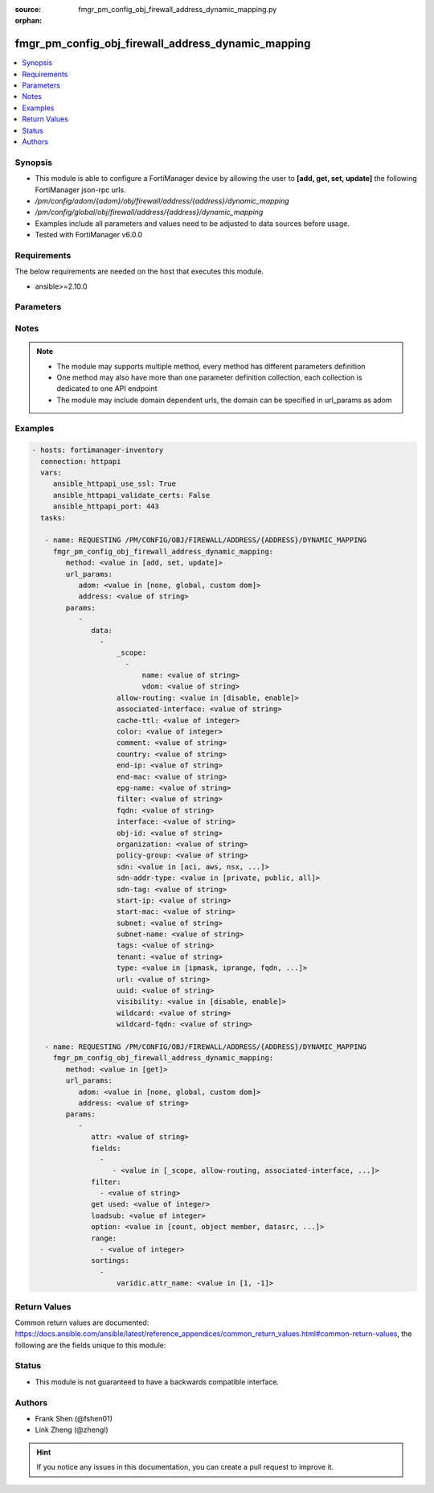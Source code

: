 :source: fmgr_pm_config_obj_firewall_address_dynamic_mapping.py

:orphan:

.. _fmgr_pm_config_obj_firewall_address_dynamic_mapping:

fmgr_pm_config_obj_firewall_address_dynamic_mapping
+++++++++++++++++++++++++++++++++++++++++++++++++++

.. versionadded:: 2.10

.. contents::
   :local:
   :depth: 1


Synopsis
--------

- This module is able to configure a FortiManager device by allowing the user to **[add, get, set, update]** the following FortiManager json-rpc urls.
- `/pm/config/adom/{adom}/obj/firewall/address/{address}/dynamic_mapping`
- `/pm/config/global/obj/firewall/address/{address}/dynamic_mapping`
- Examples include all parameters and values need to be adjusted to data sources before usage.
- Tested with FortiManager v6.0.0


Requirements
------------
The below requirements are needed on the host that executes this module.

- ansible>=2.10.0



Parameters
----------

.. raw:: html

 <ul>
 <li><span class="li-head">url_params</span> - parameters in url path <span class="li-normal">type: dict</span> <span class="li-required">required: true</span></li>
 <ul class="ul-self">
 <li><span class="li-head">adom</span> - the domain prefix <span class="li-normal">type: str</span> <span class="li-normal"> choices: none, global, custom dom</span></li>
 <li><span class="li-head">address</span> - the object name <span class="li-normal">type: str</span> </li>
 </ul>
 <li><span class="li-head">parameters for method: [add, set, update]</span> - </li>
 <ul class="ul-self">
 <li><span class="li-head">data</span> - No description for the parameter <span class="li-normal">type: array</span> <ul class="ul-self">
 <li><span class="li-head">_scope</span> - No description for the parameter <span class="li-normal">type: array</span> <ul class="ul-self">
 <li><span class="li-head">name</span> - No description for the parameter <span class="li-normal">type: str</span> </li>
 <li><span class="li-head">vdom</span> - No description for the parameter <span class="li-normal">type: str</span> </li>
 </ul>
 <li><span class="li-head">allow-routing</span> - No description for the parameter <span class="li-normal">type: str</span>  <span class="li-normal">choices: [disable, enable]</span> </li>
 <li><span class="li-head">associated-interface</span> - No description for the parameter <span class="li-normal">type: str</span> </li>
 <li><span class="li-head">cache-ttl</span> - No description for the parameter <span class="li-normal">type: int</span> </li>
 <li><span class="li-head">color</span> - No description for the parameter <span class="li-normal">type: int</span> </li>
 <li><span class="li-head">comment</span> - No description for the parameter <span class="li-normal">type: str</span> </li>
 <li><span class="li-head">country</span> - No description for the parameter <span class="li-normal">type: str</span> </li>
 <li><span class="li-head">end-ip</span> - No description for the parameter <span class="li-normal">type: str</span> </li>
 <li><span class="li-head">end-mac</span> - No description for the parameter <span class="li-normal">type: str</span> </li>
 <li><span class="li-head">epg-name</span> - No description for the parameter <span class="li-normal">type: str</span> </li>
 <li><span class="li-head">filter</span> - No description for the parameter <span class="li-normal">type: str</span> </li>
 <li><span class="li-head">fqdn</span> - No description for the parameter <span class="li-normal">type: str</span> </li>
 <li><span class="li-head">interface</span> - No description for the parameter <span class="li-normal">type: str</span> </li>
 <li><span class="li-head">obj-id</span> - No description for the parameter <span class="li-normal">type: str</span> </li>
 <li><span class="li-head">organization</span> - No description for the parameter <span class="li-normal">type: str</span> </li>
 <li><span class="li-head">policy-group</span> - No description for the parameter <span class="li-normal">type: str</span> </li>
 <li><span class="li-head">sdn</span> - No description for the parameter <span class="li-normal">type: str</span>  <span class="li-normal">choices: [aci, aws, nsx, nuage, azure, gcp, oci, openstack]</span> </li>
 <li><span class="li-head">sdn-addr-type</span> - No description for the parameter <span class="li-normal">type: str</span>  <span class="li-normal">choices: [private, public, all]</span> </li>
 <li><span class="li-head">sdn-tag</span> - No description for the parameter <span class="li-normal">type: str</span> </li>
 <li><span class="li-head">start-ip</span> - No description for the parameter <span class="li-normal">type: str</span> </li>
 <li><span class="li-head">start-mac</span> - No description for the parameter <span class="li-normal">type: str</span> </li>
 <li><span class="li-head">subnet</span> - No description for the parameter <span class="li-normal">type: str</span> </li>
 <li><span class="li-head">subnet-name</span> - No description for the parameter <span class="li-normal">type: str</span> </li>
 <li><span class="li-head">tags</span> - No description for the parameter <span class="li-normal">type: str</span> </li>
 <li><span class="li-head">tenant</span> - No description for the parameter <span class="li-normal">type: str</span> </li>
 <li><span class="li-head">type</span> - No description for the parameter <span class="li-normal">type: str</span>  <span class="li-normal">choices: [ipmask, iprange, fqdn, wildcard, geography, url, wildcard-fqdn, nsx, aws, dynamic, interface-subnet, mac]</span> </li>
 <li><span class="li-head">url</span> - No description for the parameter <span class="li-normal">type: str</span> </li>
 <li><span class="li-head">uuid</span> - No description for the parameter <span class="li-normal">type: str</span> </li>
 <li><span class="li-head">visibility</span> - No description for the parameter <span class="li-normal">type: str</span>  <span class="li-normal">choices: [disable, enable]</span> </li>
 <li><span class="li-head">wildcard</span> - No description for the parameter <span class="li-normal">type: str</span> </li>
 <li><span class="li-head">wildcard-fqdn</span> - No description for the parameter <span class="li-normal">type: str</span> </li>
 </ul>
 </ul>
 <li><span class="li-head">parameters for method: [get]</span> - </li>
 <ul class="ul-self">
 <li><span class="li-head">attr</span> - The name of the attribute to retrieve its datasource. <span class="li-normal">type: str</span> </li>
 <li><span class="li-head">fields</span> - No description for the parameter <span class="li-normal">type: array</span> <ul class="ul-self">
 <li><span class="li-head">{no-name}</span> - No description for the parameter <span class="li-normal">type: array</span> <ul class="ul-self">
 <li><span class="li-head">{no-name}</span> - No description for the parameter <span class="li-normal">type: str</span>  <span class="li-normal">choices: [_scope, allow-routing, associated-interface, cache-ttl, color, country, end-ip, end-mac, epg-name, filter, fqdn, interface, obj-id, organization, policy-group, sdn, sdn-addr-type, sdn-tag, start-ip, start-mac, subnet, subnet-name, tags, tenant, type, url, uuid, visibility, wildcard, wildcard-fqdn]</span> </li>
 </ul>
 </ul>
 <li><span class="li-head">filter</span> - No description for the parameter <span class="li-normal">type: array</span> <ul class="ul-self">
 <li><span class="li-head">{no-name}</span> - No description for the parameter <span class="li-normal">type: str</span> </li>
 </ul>
 <li><span class="li-head">get used</span> - No description for the parameter <span class="li-normal">type: int</span> </li>
 <li><span class="li-head">loadsub</span> - Enable or disable the return of any sub-objects. <span class="li-normal">type: int</span> </li>
 <li><span class="li-head">option</span> - Set fetch option for the request. <span class="li-normal">type: str</span>  <span class="li-normal">choices: [count, object member, datasrc, get reserved, syntax]</span> </li>
 <li><span class="li-head">range</span> - No description for the parameter <span class="li-normal">type: array</span> <ul class="ul-self">
 <li><span class="li-head">{no-name}</span> - No description for the parameter <span class="li-normal">type: int</span> </li>
 </ul>
 <li><span class="li-head">sortings</span> - No description for the parameter <span class="li-normal">type: array</span> <ul class="ul-self">
 <li><span class="li-head">{attr_name}</span> - No description for the parameter <span class="li-normal">type: int</span>  <span class="li-normal">choices: [1, -1]</span> </li>
 </ul>
 </ul>
 </ul>






Notes
-----
.. note::

   - The module may supports multiple method, every method has different parameters definition

   - One method may also have more than one parameter definition collection, each collection is dedicated to one API endpoint

   - The module may include domain dependent urls, the domain can be specified in url_params as adom

Examples
--------

.. code-block:: yaml+jinja

 - hosts: fortimanager-inventory
   connection: httpapi
   vars:
      ansible_httpapi_use_ssl: True
      ansible_httpapi_validate_certs: False
      ansible_httpapi_port: 443
   tasks:

    - name: REQUESTING /PM/CONFIG/OBJ/FIREWALL/ADDRESS/{ADDRESS}/DYNAMIC_MAPPING
      fmgr_pm_config_obj_firewall_address_dynamic_mapping:
         method: <value in [add, set, update]>
         url_params:
            adom: <value in [none, global, custom dom]>
            address: <value of string>
         params:
            -
               data:
                 -
                     _scope:
                       -
                           name: <value of string>
                           vdom: <value of string>
                     allow-routing: <value in [disable, enable]>
                     associated-interface: <value of string>
                     cache-ttl: <value of integer>
                     color: <value of integer>
                     comment: <value of string>
                     country: <value of string>
                     end-ip: <value of string>
                     end-mac: <value of string>
                     epg-name: <value of string>
                     filter: <value of string>
                     fqdn: <value of string>
                     interface: <value of string>
                     obj-id: <value of string>
                     organization: <value of string>
                     policy-group: <value of string>
                     sdn: <value in [aci, aws, nsx, ...]>
                     sdn-addr-type: <value in [private, public, all]>
                     sdn-tag: <value of string>
                     start-ip: <value of string>
                     start-mac: <value of string>
                     subnet: <value of string>
                     subnet-name: <value of string>
                     tags: <value of string>
                     tenant: <value of string>
                     type: <value in [ipmask, iprange, fqdn, ...]>
                     url: <value of string>
                     uuid: <value of string>
                     visibility: <value in [disable, enable]>
                     wildcard: <value of string>
                     wildcard-fqdn: <value of string>

    - name: REQUESTING /PM/CONFIG/OBJ/FIREWALL/ADDRESS/{ADDRESS}/DYNAMIC_MAPPING
      fmgr_pm_config_obj_firewall_address_dynamic_mapping:
         method: <value in [get]>
         url_params:
            adom: <value in [none, global, custom dom]>
            address: <value of string>
         params:
            -
               attr: <value of string>
               fields:
                 -
                    - <value in [_scope, allow-routing, associated-interface, ...]>
               filter:
                 - <value of string>
               get used: <value of integer>
               loadsub: <value of integer>
               option: <value in [count, object member, datasrc, ...]>
               range:
                 - <value of integer>
               sortings:
                 -
                     varidic.attr_name: <value in [1, -1]>



Return Values
-------------


Common return values are documented: https://docs.ansible.com/ansible/latest/reference_appendices/common_return_values.html#common-return-values, the following are the fields unique to this module:


.. raw:: html

 <ul>
 <li><span class="li-return"> return values for method: [add, set, update]</span> </li>
 <ul class="ul-self">
 <li><span class="li-return">status</span>
 - No description for the parameter <span class="li-normal">type: dict</span> <ul class="ul-self">
 <li> <span class="li-return"> code </span> - No description for the parameter <span class="li-normal">type: int</span>  </li>
 <li> <span class="li-return"> message </span> - No description for the parameter <span class="li-normal">type: str</span>  </li>
 </ul>
 <li><span class="li-return">url</span>
 - No description for the parameter <span class="li-normal">type: str</span>  <span class="li-normal">example: /pm/config/adom/{adom}/obj/firewall/address/{address}/dynamic_mapping</span>  </li>
 </ul>
 <li><span class="li-return"> return values for method: [get]</span> </li>
 <ul class="ul-self">
 <li><span class="li-return">data</span>
 - No description for the parameter <span class="li-normal">type: array</span> <ul class="ul-self">
 <li> <span class="li-return"> _scope </span> - No description for the parameter <span class="li-normal">type: array</span> <ul class="ul-self">
 <li> <span class="li-return"> name </span> - No description for the parameter <span class="li-normal">type: str</span>  </li>
 <li> <span class="li-return"> vdom </span> - No description for the parameter <span class="li-normal">type: str</span>  </li>
 </ul>
 <li> <span class="li-return"> allow-routing </span> - No description for the parameter <span class="li-normal">type: str</span>  </li>
 <li> <span class="li-return"> associated-interface </span> - No description for the parameter <span class="li-normal">type: str</span>  </li>
 <li> <span class="li-return"> cache-ttl </span> - No description for the parameter <span class="li-normal">type: int</span>  </li>
 <li> <span class="li-return"> color </span> - No description for the parameter <span class="li-normal">type: int</span>  </li>
 <li> <span class="li-return"> comment </span> - No description for the parameter <span class="li-normal">type: str</span>  </li>
 <li> <span class="li-return"> country </span> - No description for the parameter <span class="li-normal">type: str</span>  </li>
 <li> <span class="li-return"> end-ip </span> - No description for the parameter <span class="li-normal">type: str</span>  </li>
 <li> <span class="li-return"> end-mac </span> - No description for the parameter <span class="li-normal">type: str</span>  </li>
 <li> <span class="li-return"> epg-name </span> - No description for the parameter <span class="li-normal">type: str</span>  </li>
 <li> <span class="li-return"> filter </span> - No description for the parameter <span class="li-normal">type: str</span>  </li>
 <li> <span class="li-return"> fqdn </span> - No description for the parameter <span class="li-normal">type: str</span>  </li>
 <li> <span class="li-return"> interface </span> - No description for the parameter <span class="li-normal">type: str</span>  </li>
 <li> <span class="li-return"> obj-id </span> - No description for the parameter <span class="li-normal">type: str</span>  </li>
 <li> <span class="li-return"> organization </span> - No description for the parameter <span class="li-normal">type: str</span>  </li>
 <li> <span class="li-return"> policy-group </span> - No description for the parameter <span class="li-normal">type: str</span>  </li>
 <li> <span class="li-return"> sdn </span> - No description for the parameter <span class="li-normal">type: str</span>  </li>
 <li> <span class="li-return"> sdn-addr-type </span> - No description for the parameter <span class="li-normal">type: str</span>  </li>
 <li> <span class="li-return"> sdn-tag </span> - No description for the parameter <span class="li-normal">type: str</span>  </li>
 <li> <span class="li-return"> start-ip </span> - No description for the parameter <span class="li-normal">type: str</span>  </li>
 <li> <span class="li-return"> start-mac </span> - No description for the parameter <span class="li-normal">type: str</span>  </li>
 <li> <span class="li-return"> subnet </span> - No description for the parameter <span class="li-normal">type: str</span>  </li>
 <li> <span class="li-return"> subnet-name </span> - No description for the parameter <span class="li-normal">type: str</span>  </li>
 <li> <span class="li-return"> tags </span> - No description for the parameter <span class="li-normal">type: str</span>  </li>
 <li> <span class="li-return"> tenant </span> - No description for the parameter <span class="li-normal">type: str</span>  </li>
 <li> <span class="li-return"> type </span> - No description for the parameter <span class="li-normal">type: str</span>  </li>
 <li> <span class="li-return"> url </span> - No description for the parameter <span class="li-normal">type: str</span>  </li>
 <li> <span class="li-return"> uuid </span> - No description for the parameter <span class="li-normal">type: str</span>  </li>
 <li> <span class="li-return"> visibility </span> - No description for the parameter <span class="li-normal">type: str</span>  </li>
 <li> <span class="li-return"> wildcard </span> - No description for the parameter <span class="li-normal">type: str</span>  </li>
 <li> <span class="li-return"> wildcard-fqdn </span> - No description for the parameter <span class="li-normal">type: str</span>  </li>
 </ul>
 <li><span class="li-return">status</span>
 - No description for the parameter <span class="li-normal">type: dict</span> <ul class="ul-self">
 <li> <span class="li-return"> code </span> - No description for the parameter <span class="li-normal">type: int</span>  </li>
 <li> <span class="li-return"> message </span> - No description for the parameter <span class="li-normal">type: str</span>  </li>
 </ul>
 <li><span class="li-return">url</span>
 - No description for the parameter <span class="li-normal">type: str</span>  <span class="li-normal">example: /pm/config/adom/{adom}/obj/firewall/address/{address}/dynamic_mapping</span>  </li>
 </ul>
 </ul>





Status
------

- This module is not guaranteed to have a backwards compatible interface.


Authors
-------

- Frank Shen (@fshen01)
- Link Zheng (@zhengl)


.. hint::

    If you notice any issues in this documentation, you can create a pull request to improve it.



